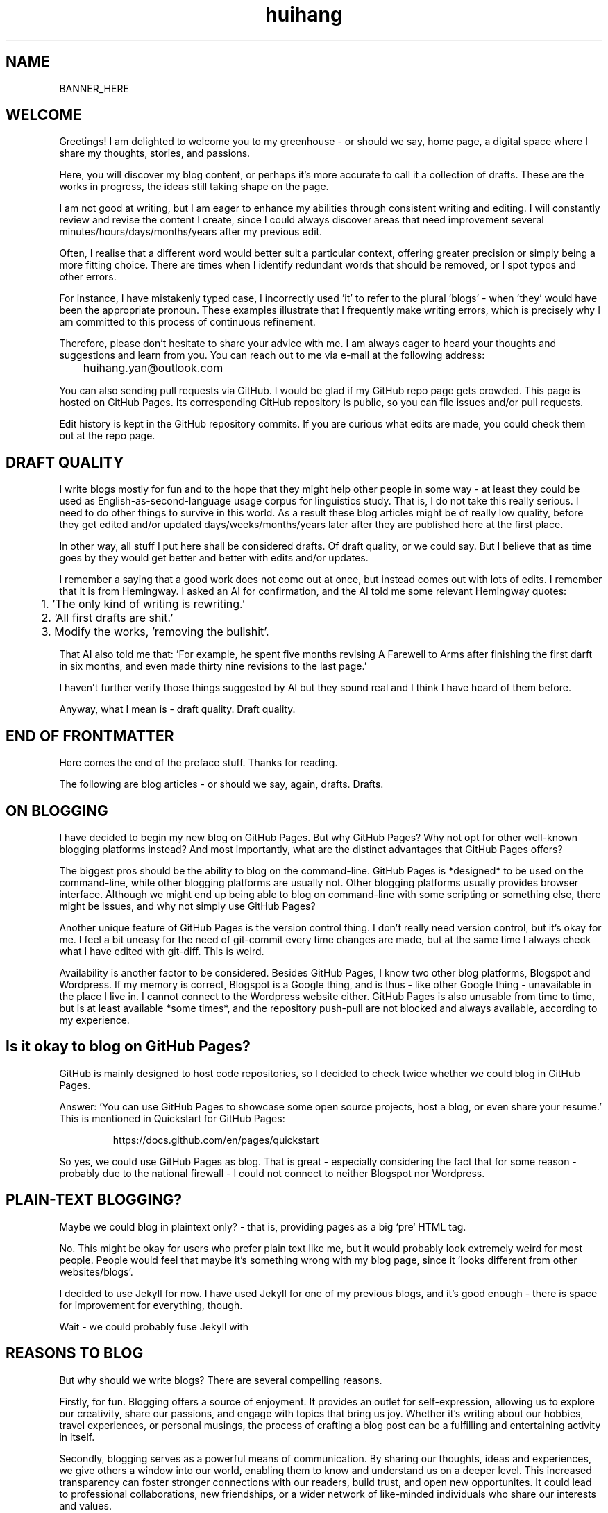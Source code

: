 .TH huihang 7 "2025" "-" "Greenhouse of Huihang Yan"
.ad b
.ll 60
.hy 0
.\" ====================================================================
.\" .Text anything ...
.\"
.\" All arguments are printed as text.
.\"
.de Text
.  nop \)\\$*
..

.SH NAME

BANNER_HERE

.SH WELCOME

Greetings! I am delighted to welcome you to my
greenhouse - or should we say,
home page, a digital space
where I share my thoughts, stories, and passions.

Here, you will discover my blog content, or perhaps it's more accurate
to call it a collection of drafts. These are the works in progress,
the ideas still taking shape on the page.

I am not good at writing, but I am eager to enhance my abilities through
consistent writing and editing.
I will constantly review and revise the content I create,
since I could always discover areas that need improvement
several minutes/hours/days/months/years after my previous edit.

Often, I realise that a different word would better suit a particular context,
offering greater precision or simply being a more fitting choice. There
are times when I identify redundant words that should be removed, or
I spot typos and other errors.

For instance, I have mistakenly typed
'push request' instead of the correct term, 'pull request', and in another
case, I incorrectly used 'it' to refer to the plural 'blogs' - when 'they'
would have been the appropriate pronoun. These examples illustrate that I
frequently make writing errors, which is precisely why I am committed to
this process of continuous refinement.

Therefore, please don't hesitate to share your advice with me.
I am always eager to heard your thoughts and suggestions and learn from you.
You can reach out to me via e-mail at the following address:

	huihang.yan@outlook.com

You can also sending pull requests via GitHub. I would be glad
if my GitHub repo page gets crowded. This page
is hosted on GitHub Pages. Its corresponding GitHub repository
is public, so you can file issues and/or pull requests.

Edit history is kept in the GitHub repository commits.
If you are curious what edits are made, you could
check them out at the repo page.

.SH DRAFT QUALITY

I write blogs mostly for fun and to the hope that they might help
other people in some way - at least they could be used as
English-as-second-language usage corpus for linguistics study.
That is, I do not take this really serious. I need to do other things
to survive in this world. As a result these blog articles might
be of really low quality, before they get edited and/or updated
days/weeks/months/years later after they are published here at the
first place.

In other way, all stuff I put here shall be considered drafts.
Of draft quality, or we could say. But I believe that as time goes
by they would get better and better with edits and/or updates.

I remember a saying that a good work does not come out at once, but
instead comes out with lots of edits. I remember that it is from
Hemingway.
I asked an AI for confirmation, and the AI told me some relevant
Hemingway quotes:

	1. 'The only kind of writing is rewriting.'

	2. 'All first drafts are shit.'

	3. Modify the works, 'removing the bullshit'.

That AI also told me that: 'For example, he spent five months revising
A Farewell to Arms after finishing the first
darft in six months, and even made thirty nine
revisions to the last page.'

I haven't further verify those things suggested by AI but they
sound real and I think I have heard of them before.

Anyway, what I mean is - draft quality. Draft quality.

.SH END OF FRONTMATTER

Here comes the end of the preface stuff.
Thanks for reading.

The following are blog articles - or should
we say, again, drafts. Drafts.

.SH ON BLOGGING
   
I have decided to begin my new blog on GitHub Pages. But why
GitHub Pages? Why not opt for other well-known
blogging platforms instead? And most importantly,
what are the distinct advantages that GitHub Pages offers?

The biggest pros should be the ability to blog on the command-line. GitHub
Pages is *designed* to be used on the command-line, while other blogging
platforms are usually not. Other blogging platforms usually provides
browser interface. Although we might end up being able to blog on
command-line with some scripting or something else, there might be issues,
and why not simply use GitHub Pages?

Another unique feature of GitHub Pages is the version control thing. I
don't really need version control, but it's okay for me. I feel a bit
uneasy for the need of git-commit every time changes are made,
but at the same time I always check what I have edited with git-diff.
This is weird.

Availability is another factor to be considered. Besides GitHub Pages,
I know two other blog platforms, Blogspot and Wordpress. If my memory
is correct, Blogspot is a Google thing, and is thus - like other Google
thing - unavailable in the place I live in. I cannot connect to the
Wordpress website either. GitHub Pages is also unusable from time to time,
but is at least available *some times*, and the repository push-pull
are not blocked and always available, according to my experience.

.SH  Is it okay to blog on GitHub Pages?

GitHub is mainly designed to host code repositories, so I decided to
check twice whether we could blog in GitHub Pages.

Answer: 'You can use GitHub Pages to showcase some open source projects,
host a blog, or even share your resume.' This is mentioned in
Quickstart for GitHub Pages:
.RS
.P
.Text https://docs.github.com/en/pages/quickstart
.RE
.
.
.P

So yes, we could use GitHub Pages as blog. That is great - especially
considering the fact that for some reason - probably due to the
national firewall - I could not connect to neither Blogspot nor
Wordpress.


.SH  PLAIN-TEXT BLOGGING?

Maybe we could blog in plaintext only? - that is, providing pages
as a big `pre` HTML tag.

No. This might be okay for users who prefer plain text like me,
but it would probably look extremely weird for most people. People
would feel that maybe it's something wrong with my blog page,
since it 'looks different from other websites/blogs'.

I decided to use Jekyll for now. I have used Jekyll for one of my
previous blogs, and it's good enough - there is space for
improvement for everything, though.

Wait - we could probably fuse Jekyll with

.SH REASONS TO BLOG

But why should we write blogs? There are several compelling reasons.

Firstly, for fun. Blogging offers a source of enjoyment. It provides
an outlet for self-expression, allowing us to explore our creativity,
share our passions, and engage with topics that bring us joy. Whether
it's writing about our hobbies, travel experiences, or personal
musings, the process of crafting a blog post can be a fulfilling and
entertaining activity in itself.

Secondly, blogging serves as a powerful means of communication. By
sharing our thoughts, ideas and experiences, we give others a window
into our world, enabling them to know and understand us on a deeper
level. This increased transparency can foster stronger connections
with our readers, build trust, and open new opportunites. It could
lead to professional collaborations, new friendships, or a wider
network of like-minded individuals who share our interests and values.

What's more, I myself have benefited a lot from the blogs written
by other people - from the beginning - when I firstly studied DOS
commands and C coding. By writing blogs myself, maybe I would help
other people - that's great, isn't it? Helping other people should
be great.

Also: practice English writing. We often talk about 'practice writing',
but I found that the important part is editing. Editing. Many edits.

I write in English, so I could practice English writing. But I guess
it's not very much about the language. Writing might be a universal,
language-independent skill, which does not confine to one certain language.

It occured to me that when I wrote blogs before, I don't know how to
manage the size of one article. The result is that, I wrote lots of
really tiny 'articles' - or, should we use the term 'snippet'? - no,
'snippet' is even longer - maybe 'cards' should be the right word.

What I also did before is to edit Markdown texts in-line - in every line -
which produces git-diff results that are more difficult to read. This time
I find it great to minimise the git-diff results - since, anyway, the
target view would be the brew'd HTML, not the Markdown source text.

.SH JEKYLL

The posts are put in the `_posts` directory. They would automatically
update if we use `jekyll serve`, which launches a web server and
auto-regenerates the site when a file is updated.

`--livereload` is a really convenient feature which tells the browser to
refresh the page every time we have made an edit. With this option
specified, we won't need to refresh the page ourselves.

Jekyll requires blog post files to be named according to the following
format:

      `YEAR-MONTH-DAY-title.MARKUP`

Where `YEAR` is a four-digit number, `MONTH` and `DAY` are both
two-digit numbers, and `MARKUP` is the file extension representing
the format used in the file.
 
It would be easier to just grab a existing source and take a look at the
format.

Code snippets syntax:

      {% highlight ruby %}
      def print_hi(name)
         puts "Hi, #{name}"
      end
      print_hi('Tom')
      #=> prints 'Hi, Tom' to STDOUT.
      {% endhighlight %}

Jekyll docs:

      https://jekyllrb.com/docs/home
   
All bugs/feature requests shall be uploaded to
Jekyll’s GitHub repo:

      https://github.com/jekyll/jekyll

Questions can be asked on Jekyll Talk:

      https://talk.jekyllrb.com/

.SH  PLAIN-TEXT

Some reasons to use plain-text can be found in the book
TAOUP - The Art of Unix Programming, as well as the use-plain-text-email
website:

      useplaintext.email

The use-plain-text-email site gives some really interesting points, but
those points are mainly for the context of e-mail:

1. 72-column text for easier quoting.

2. Phishing, marketing and spam e-mails use HTML. Plain-text emails can be
distinguished between them.

3. HTML is an extensive standard, and its implementation often
gives rise to numerours vulnerabilities.
What's more, the vast array of features that HTML encompasses is
largely superfluous when it comes to the purpose of
email.

4. HTML e-mail can contain hidden tracking stuff.

5. HTML is less accessible, unless accessible is considered when writing.

6. Some people use e-mail clients that support *only* plain-text e-mails.

But I think there is one important reason behind. The typewriter tradition
of the western society.

.SH  PLAIN-TEXT BLOGGING

The term plain-text is somewhat chaotic.

At the very beginning there
are the typewriters, which usually only prints out mono-colour letters
and symbols. Typewriters support cursor movement, and therefore allowing
using the underscore and hyphen symbols to print out underline and
delete lines.

Today's software terminal emulators offer underlining, but
strikethrough is not the same way widely supported. Many terminal
emulators adhere to the VT-100 'standard', which, in addition to underlining,
offers support for a number of colour, bold and italic formatting.
Consequently, man pages
make heavy use of underlined and bold text, and many distributions enable
the coloured output of the ls(1) program by default, along with numerous
other command-line software.

An intriguing development is that some
people propose a yet another new standard that restricts colour
output based on the NO_COLOR environment variable. Take a look at
these two links:

        no-color.org
        github.com/jcs/no_color

I typeset my blog with groff(1), the very same tool employed for
processing the
man-pages(7). This choice then prompts a series of questions: Should I
incorporate underlined and bold text, mirroring the formatting
commonly seen in man-pages(7)?
What about italic?

No, I won't use these in my blog.

The rational behind
this decision stems from my desire to ensure that
my blog remains fully accessible and legible across a diverse range
of plain-text
environments. For instance, the in-browser source-view
feature on GitHub lacks
support to underlined, italic and bold text.

Additionally, I suspect
that some users may
have disabled such formatting options in their terminals, perhaps
due to personal preference.
Moreover, it's entirely possible that some
people are still using 'dumb terminals', which typically lacks support
for advanced text formatting.

By avoiding these formatting
elements, I aim to create a blog that can be seamlessly viewed and
understood by as wide an audience as possible, regardless of the specific
viewing environment they use.

The e-mail environment is also taken into consideration. Usually the
plain-text email doesn't include underline/italic/bold.

80x24 'ANSI' screen?

.SH  RADIO

I love radio. This might sound weird, as today we have Internet, but
I would say that radio has its advantage - analog signal. I feel that
analog signal carries a sound of higher-quality than digital signal
- at least, a different feeling. What's more, analog signal is really
good for live/stream, since that even if there are distractions,
sound transmitted with analog signal would still preserve some of its
contents, while in the case of the digital signal packet loss usually
leads to simply vanity.

Sometimes, while I am doing other thing, I come up with the feeling of 
turning on the radio. Then I do. But very soon later, I feel distracted
by the radio, and then feel like turning off the radio. It's like a
loop. I don't feel good about this. My current solution is simply not
to turn on the radio in the very beginning - since I would, according to
experience, feel like turning it off in the end.

.SH  LINKS

itsfoss.com/cool-retro-term/
.br
www.tldp.org
.br
lfs
.br
slashdot.org
.br
www.lwn.net Linux Weekly News
.br
slackbuilds.org
.br
sudoscience.blog
.br
primis.tech: 'DO VIDEO BETTER
.br
	 - Keep users watching to better monetize websites'
.br
fastcomments.com
.br
c-faq.com
.br
www.faqs.org - Internet FAQ Archives
.br
www.readabstracts.com - provide abstracts of papers
.br
blog.ploeh.dk - The 80/24 rule by Mark Seemann
.br
exple.tive.org/blarg/2019/10/23/80x25/
.br
vt100.net

.SH  STUFF

Common Desktop Environment, CDE
.br
mapscii
.br
APL - A Programming Language
.br
mob programming
.br
Pareto principle - 80/20
.br
wetty
.br
xterm.js
.br
rfc1855 - email communication etiquette

.SH  FORTUNE(6) QUOTES


A highly intelligent man should take a primitive woman.
Imagine if on top of everything else, I had a woman who
interfered with my work.
.rj
	-- Adolf Hitler

James Joyce -- an essentially private man who wished his total
indifference to public notice to be universally recognised.
.rj
	-- Tom Stoppard

Air Force Inertia Axiom:
.br
        Consistency is always easier to defend than correctness.

Air is water with holes in it.

Air pollution is really making us pay through the nose.

Airplanes are interesting toys but of no military value.
.rj
	-- Marechal Ferdinand Foch, Professor of Strategy,
.rj
	   Ecole Superieure de Guerre

Al didn't smile for forty years.  You've got to admire a man like that.
.rj
		-- from "Mary Hartman, Mary Hartman"
   
Alan Turing thought about criteria to settle the question of whether
machines can think, a question of which we now know that it is about
as relevant as the question of whether submarines can swim.
.rj
		-- Edsger W. Dijkstra

Alas, I am dying beyond my means.
.rj
		-- Oscar Wilde [as he sipped champagne on his deathbed]

ALASKA:
.br
	A prelude to "No."

Albert Camus wrote that the only serious question is whether to
kill yourself or not. Tom Robbins wrote that the only serious
question is whether time has a beginning and an end. Camus clearly
got up on the wrong side of bed, and Robbins must have forgotten
to set the alarm.
.rj
		-- Tom Robbins

SCORPIO (Oct 23 - Nov 21)
.br
	You are shrewd in business and cannot be trusted.  You will
	achieve the pinnacle of success because of your total lack of
	ethics.  Most Scorpio people are murdered.

Sometimes love ain't nothing but a misunderstanding between two fools.
   
The New York Times is read by the people who run the country.  The
Washington Post is read by the people who think they run the country.
The National Enquirer is read by the people who think Elvis is alive
and running the country ...
    -- Robert J. Woodhead

The nice thing about standards is that there are so many of them to
choose from.
    -- Andrew S. Tanenbaum

The number of arguments is unimportant unless some of them are
correct.
    -- Ralph Hartley

.ll 80
=======================================================================
.br
||                                                                   ||
.br
|| The FORTUNE-COOKIE program is soon to be a Major Motion Picture!  ||
.br
||         Watch for it at a theater near you next summer!           ||
.br
||                                                                   ||
.br
=======================================================================
.br
Francis Ford Coppola presents a George Lucas Production:
.br
	"Fortune Cookie"
.br
Directed by Steven Spielberg.
.br
Starring  Harrison Ford  Bette Midler  Marlon Brando
.br
      Christopher Reeves  Marilyn Chambers
.br
      and Bob Hope as "The Waiter".
.br
Costumes Designed by Pierre Cardin.
.br
Special Effects by Timothy Leary.
.br
Read the Warner paperback!
.br
Invoke the Unix program!
.br
Soundtrack on XTC Records.
.br
In 70mm and Dolby Stereo at selected theaters and terminal
.br
    centers.
.ll

--------------------------------------------------------------------

		    PLAYGIRL, Inc.
.br
		    Philadelphia, Pa.  19369
.br
Dear Sir:
.br
Your name has been submitted to us with your photo.  I regret to
inform you that we will be unable to use your body in our centerfold.  On
a scale of one to ten, your body was rated a minus two by a panel of women
ranging in age from 60 to 75 years.  We tried to assemble a panel in the
age bracket of 25 to 35 years, but we could not get them to stop laughing
long enough to reach a decision.  Should the taste of the American woman
ever change so drastically that bodies such as yours would be appropriate
in our magazine, you will be notified by this office.  Please, don't call
us.

Sympathetically,
.br
Amanda L. Smith

p.s.	We also want to commend you for your unusual pose.  Were you
wounded in the war, or do you ride your bike a lot?

ASCII_ART_HERE


	    FROM THE DESK OF
.br
	    Dorothy Gale

Auntie Em:
.br
    Hate you.
.br
    Hate Kansas.
.br
    Taking the dog.
.br
	Dorothy

Before borrowing money from a friend, decide which you need more.
.br
    -- Addison H. Hallock


Don't marry for money; you can borrow it cheaper.
    -- Scottish Proverb

Don't mind him; politicians always sound like that.

Friends, n:
.br
1. People who borrow your books and set wet glasses on them.
.br
2. People who know you well, but like you anyway.

Swipple's Rule of Order:
.br
	He who shouts the loudest has the floor.

Syntactic sugar causes cancer of the semicolon.
.br
		-- Epigrams in Programming, ACM SIGPLAN Sept. 1982

Systems have sub-systems and sub-systems have sub-systems and so on ad
infinitum -- which is why we're always starting over.
.br
		-- Epigrams in Programming, ACM SIGPLAN Sept. 1982

ASCII_ART2

Every now and then when your life gets complicated and the weasels
start closing in, the only cure is to load up on heinous chemicals and
then drive like a bastard from Hollywood to Las Vegas ... with the
music at top volume and at least a pint of ether.
.br
		-- H. S. Thompson, "Fear and Loathing in Las Vegas"


T:	One big monster, he called TROLL.
.br
	He don't rock, and he don't roll;
.br
	Drink no wine, and smoke no stogies.
.br
	He just Love To Eat Them Roguies.
.br
		-- The Roguelet's ABC

SYSTEM-INDEPENDENT:
.br
	Works equally poorly on all systems.

Systems programmer:
.br
	A person in sandals who has been in the elevator with the senior
vice president and is ultimately responsible for a phone call you
are to receive from your boss.

Systems programmers are the high priests of a low cult.
.br
		-- R.S. Barton

Avoid reality at all costs.
.
.SH INTERPRETED/SCRIPTING LANGUAGES

Interpreted/scripting languages are good in the way that there is no
compilation - and therefore, no compile-time errors! Wow. Only run-time
errors.

What's more, there are no extra generated files to worry about.
Just the source files.

The problem of C/C++ is that they do not have the modern standard
libraries. They are born in the ages of the command-line interface,
and when the network standards have not yet been settled.

C/C++ have not standard library for GUI, network and even no
curses-like terminal functionality. All the things are file system
and line-oriented I/O - that is, only ed(1), even not vi(1).

At that time C is a good save for portability. However it's not
anymore true today. The lack of standard libraries result in
lack of portability.

Imagine when we develop a GUI program. If we are to use a GUI
toolkit, then the portability gets restricted by that GUI
toolkit. If we are to write it ourselves, people with other
environment would often find our program not working in their
boxes, due to the system-dependent code.

The good thing is that we have Qt, GTK and web browsers, which
provide a really full support to different environments, and
work as a good standard library - filling the gaps of the
standard library of C/C++.

Apart from giant solutions like Qt, GTK and web browsers,
it is also popular to solve this issue by writing a HTTP server
instead and let the user pick a browser to render the user
interface. This is smart.

However, this also requires a good
cross-platform network library. The good news is that a network
library is much smaller and there exist good ones.

.SH ROFF(7)/GROFF(1)/TROFF?

At first this blog is written directly in HTML. After some edits I
found it really tiring to redo the typesetting whenever I make some
edits - the line lengths would change, so if I am to edit one line,
I would in the end edit multiple lines to adjust the typesetting,
sometimes even the whole paragraph. So I turned to groff(1), and it
works great!

The roff(7) text formatting language syntax is really clear and easy to use.
I just grab a roff file from /usr/share/man/ - it was
/usr/share/man/man1/bzip2.1 - and I got my hands on. There are really
not much commands, just SS, SH and TH for the title stuff.

The only problem is that groff(1) generates output for the terminal,
so I need to sed(1) out the terminal escape sequences.

Now I just need to edit the roff(7) source and `make`. The output HTML
is also maintained by git(1), and it's really pleasant seeing
the git-diff updates automatically generated by groff(1). It beautiful.
Clear, neat and beautiful. And it doesn't hurt anything - if I were to
continue editing the HTML by hand as before, that would be the same
scene, with the only difference that the git-diff updates are typeset
by my hands, instead of automatically by groff(1).

groff(7) randomly resets the typesetting even for paragraphs that I
haven't touched. An AI told me that I can use the '.na' command to
disable justification in order to fix this. Let's see if it works ...

.SH THE ROFF FAMILY

The family of the roff type-setting system:

groff = GNU roff

troff: the *roff language* was historically called *troff*.

Texinfo: software documentation system that uses a single source file to
produce both online information and printed output.

nroff: use groff to format documents for TTY devices.

	GNU _nroff_ emulates the traditional Unix _nroff_ command
using groff(1). _nroff_ generats output via grotty(1), _groff_'s TTY
output device.

troff.org: 'The Text Processor for Typesetters'

	'troff, and its GNU implementation `groff`, are programs that process
a textual description of a document to produce typeset verions suitable
for printing. It's more 'What you describe is what you get' rather than
WYSIWYG.'

	'The great strength of `troff` is the flexibility of the basic language
and its programmability - it can be made to do almost any formatting
task.'
.br
	-- The UNIX Programming Environment, Brian W. Kernighan and
Rob Pike.

.SH ROFF NOTES

The roff language is line-oriented. There are only two kinds of lines,
control lines and text lines. The control lines start with a control
character, by default a period '.' or a single quote `'`; all other
lines are text lines.

Command arguments are separated by spaces, but not tab characters.

For indentation, any number of space or tab characters can be inserted
between the leading control character and the command name, but
the control character must be on the first position of the line.

Escape sequence - backslash `\\'.

.Text '.P'

.Text '.I xxx' - italic

.Text '.' - a line consisting of a dot only, an 'empty roff(1)
request':

	'To additionally use the auto-fill mode in Emacs,
it is best to insert an
empty roff(1) request, a line consisting of a dot only, after each
sentence.'

	Thus, this dot-line appears to serve solely the purpose of
activating a certain auto-fill feature within Emacs, and seems to hold
no function in terms of typesetting, much like a comment line that
does not contribute to the actual execution or formatting of the
content.
Since I don't use Emacs, it stands to reason that I can safely overlook
this command without any adverse effects on my tasks related to
typesetting or otherwise.

.Text '.BR' - bold text?

Macro definition: '.de [macro]', then use '..' to end.

nop: '.nop [anything]' - always process [anything]

macro stuff: \)\\$*

	\\$*: the concatenation of all arguments separated by spaces

tab: if a tab character occurs during text, the interpreter makes a
horizontal jump to the next pre-defined tab position. There is a
sophisticated interface for handling tab positions.

.Text Tabbed/indent example code snippet:
.RS
.EX
\&.RS
\&.EX
$ code here, automatically indented
\&.EE
\&.RE
.EE
.RE

RS: reduce space. Start a block of indented text. Creates a new
indentation level. `.RS n` to specify the indentation value.

EX: start an example block.

SS: subsection, like SN

List:
.RS
.EX
-TP
-B item1
blah blah
-TP
-B item2
blah blah
.EE
.RE

Table:
.RS
.EX
\&.RS
\&.TS
\&tab (@);
\&lb l.
item1@blah
item2@blah
\&.TE
\&.RE
.EE
.RE

IP: Increase position/tab?
.RS
.EX
\&.IP \\(bu
.EE
.RE

.SH SPACING

An issue has been noticed when using Groff. It appears
that whenever there are alterations to a single line
within a paragraph, even when subsequent paragraphs
remain completely unchanged in terms of their content, their
spacing also gets modified.

Despite the text content in these paragraphs
remaining the same, the visible layout of the document
is affected.

This is very annoying when it comes together with git-diff.
I am wondering if this is a well-known or classical problem
within in the Groff community.

Well, it seems so. Let's check the man-page.
In the section EDITING ROFF:

.RS
All _roff_ formatters provide automated line breaks
and horizontal and vertical spacing. In order to not
disturb this, the following tips can be helpful.
.P
First of all, never include empty or blank lines in a
roff document. Instead, use the empty request,
i.e. a line consisting of a dot only, or
a line comment .\\" if a structuring element is
needed.
.P
Never start a line with whitespace
because this can lead to unexpected behaviour.
Indented paragraphs can be constructed
in a controlled way by roff requests.
.P
Start each sentence on a line of its
own, for the spacing after a dot
is handled differently depending
on whether it terminates an abbreviation
or a sentence.
To distinguish both cases, do a line
break after each sentence.
.
The following example shows a judicious
line breaking in a roff input file.
.
.
.P
.RS
.EX
This is an example of a
\&.I roff
document that you can type into your text editor.
\&.
This is the next sentence in the same paragraph.
\&.
This is a longer sentence stretching over several
input lines;
abbreviations like cf. are easily identified
because the dot is not followed by a
line break.
\&.
In the output, this sentence continues
the same paragraph.
.EE
.RE
.RE
.P
This might be the case.
There seems to have three things which
might cause problems.
.P
Firstly the blank lines.
It would 'disturb' the formatting?
.P
Secondly the line starting
with whitespace.
This can 'lead to unexpected behaviour'?
Well, weird.
Too weird.
Anyway, though it's weird,
let's try not step on this trap.
It's not that hard.
.P
Finally, start each sentence on
a line of its own.
\&'For the spacing after a dot is
handled differently depending on
whether it terminates an
abbreviation or a sentence.'
Well, this is also weird.
But anyway let's try to follow
this security advice too.
.P
.SH KAKAOTALK

The registration requires the user to send an SMS, instead of receiving an
SMS from them.

.SH PROTON MAIL

Proton Mail also comes with a VPN. The limit of the free plan is
one connection.

IMAP/SMTP: included with Mail Plus, Proton Unlimited and Proton for Business.
Need to upgrade.

That is, there is no access to IMAP/SMTP or something similar for the free
plan users. Got to upgrade if we would like to use Proton Mail in other
email clients. Anyway we could download its own email client.

.SH APPS

Proton VPN - haven't tried but I guess it works.

Proton Mail - for free plan, this is the only email client supporting
Proton Mail accounts.

.SH SINS AND VIRTUES

inspirationfeed.com

The seven cardinal sins: pride, greed, wrath, lust, envy,
gluttony and sloth.

Lust refers to an intense desire, usually to engage in illegal
or immoral sexual pleasure.

Gluttony refers to the overconsumption of food or anything
to the point of waste.

Greed is an intense desire and passionate love for
material wealth. Much like lust and gluttony, greed
results from an irrational longing for what you don't
need.

Sloth is laziness as is manifested by the willful
avoidance of work. It stems from the desire to
avoid responsibility. One adage that aptly captures
the sin of sloth is, 'those who do not work should not
eat.'

Wrath is simply uncontrolled feelings of anger, rage
or hatred. Wrath feeds on a strong desire to exact
vengeance and is often fueled by an irrational drive
to harm others.

Wrath counterparts: gentleness, self-control,
patience and peace.

Scriptural references: Colossians 3:8, Ephesians 4:26-27,
James 1:19-20, Proverbs 14:29 and 15:1, Psalm 37:8 and
Romans 12:19.

Envy is the desire for possessions, happiness as well
as the talents and abilities of others.

Pride is defined as an excessive love for oneself, belief
in one's abilities, the desire to excel everyone else.
Pride is such a vile sin that it has often
been considered as the root cause of the other
six of the seven cardinal sins.

The seven heavenly virtues: prudence, justice,
temperance, courage, faith, hope and charity.

.SH STORIES

2025/5/4 Sunday

1826 - angry

1836 - make record of laws - what? when have you said that?

.SH AUTHOR
Huihang Yan, huihang.yan@outlook.com.

https://github.com/huihang-yan

Typesetting by groff(1):
.br
	GNU groff version 1.22.4
.br
	Copyright (C) 2018 Free Software Foundation, Inc.
.br
	GNU groff comes with ABSOLUTELY NO WARRANTY.
.br
	You may redistribute copies of groff and its subprograms
.br
	under the terms of the GNU General Public License.
.br
	For more information about these matters, see the file
.br
	named COPYING.

	called subprograms:

	GNU grops (groff) version 1.22.4
.br
	GNU troff (groff) version 1.22.4



